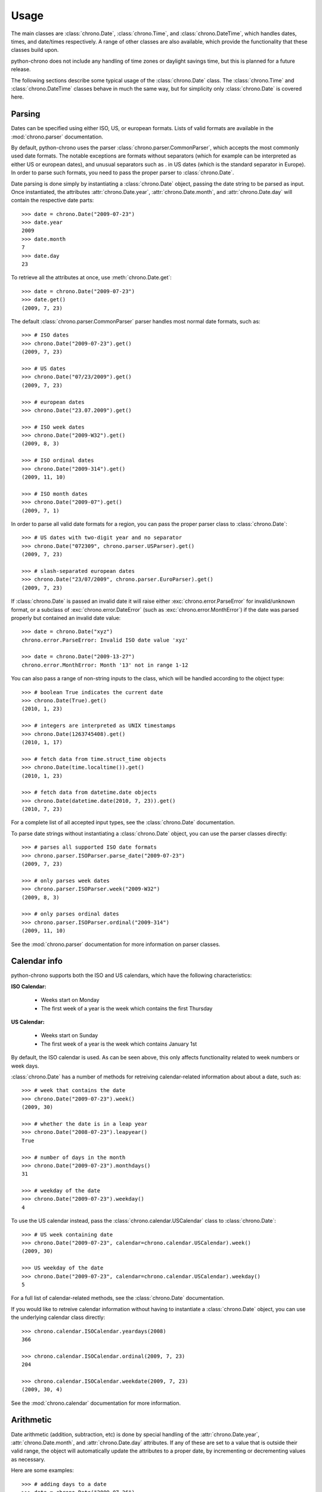 .. _usage:

Usage
=====

The main classes are :class:`chrono.Date`, :class:`chrono.Time`, and
:class:`chrono.DateTime`, which handles dates, times, and date/times
respectively. A range of other classes are also available, which provide
the functionality that these classes build upon.

python-chrono does not include any handling of time zones or daylight
savings time, but this is planned for a future release.

The following sections describe some typical usage of the
:class:`chrono.Date` class. The :class:`chrono.Time` and :class:`chrono.DateTime`
classes behave in much the same way, but for simplicity only :class:`chrono.Date` is
covered here.

Parsing
-------

Dates can be specified using either ISO, US, or european formats. Lists
of valid formats are available in the :mod:`chrono.parser` documentation.

By default, python-chrono uses the parser :class:`chrono.parser.CommonParser`,
which accepts the most commonly used date formats. The notable exceptions
are formats without separators (which for example can be interpreted as
either US or european dates), and unusual separators such as . in US dates
(which is the standard separator in Europe). In order to parse such formats,
you need to pass the proper parser to :class:`chrono.Date`.

Date parsing is done simply by instantiating a :class:`chrono.Date` object,
passing the date string to be parsed as input. Once instantiated, the
attributes :attr:`chrono.Date.year`, :attr:`chrono.Date.month`, and
:attr:`chrono.Date.day` will contain the respective date parts::

   >>> date = chrono.Date("2009-07-23")
   >>> date.year
   2009
   >>> date.month
   7
   >>> date.day
   23

To retrieve all the attributes at once, use :meth:`chrono.Date.get`::

   >>> date = chrono.Date("2009-07-23")
   >>> date.get()
   (2009, 7, 23)

The default :class:`chrono.parser.CommonParser` parser handles most normal
date formats, such as::

   >>> # ISO dates
   >>> chrono.Date("2009-07-23").get()
   (2009, 7, 23)

   >>> # US dates
   >>> chrono.Date("07/23/2009").get()
   (2009, 7, 23)

   >>> # european dates
   >>> chrono.Date("23.07.2009").get()

   >>> # ISO week dates
   >>> chrono.Date("2009-W32").get()
   (2009, 8, 3)

   >>> # ISO ordinal dates
   >>> chrono.Date("2009-314").get()
   (2009, 11, 10)

   >>> # ISO month dates
   >>> chrono.Date("2009-07").get()
   (2009, 7, 1)

In order to parse all valid date formats for a region, you can pass the
proper parser class to :class:`chrono.Date`::

   >>> # US dates with two-digit year and no separator
   >>> chrono.Date("072309", chrono.parser.USParser).get()
   (2009, 7, 23)

   >>> # slash-separated european dates
   >>> chrono.Date("23/07/2009", chrono.parser.EuroParser).get()
   (2009, 7, 23)

If :class:`chrono.Date` is passed an invalid date it will raise either
:exc:`chrono.error.ParseError` for invalid/unknown format, or a subclass
of :exc:`chrono.error.DateError` (such as :exc:`chrono.error.MonthError`)
if the date was parsed properly but contained an invalid date value::

   >>> date = chrono.Date("xyz")
   chrono.error.ParseError: Invalid ISO date value 'xyz'

   >>> date = chrono.Date("2009-13-27")
   chrono.error.MonthError: Month '13' not in range 1-12

You can also pass a range of non-string inputs to the class, which will
be handled according to the object type::

   >>> # boolean True indicates the current date
   >>> chrono.Date(True).get()
   (2010, 1, 23)

   >>> # integers are interpreted as UNIX timestamps
   >>> chrono.Date(1263745408).get()
   (2010, 1, 17)

   >>> # fetch data from time.struct_time objects
   >>> chrono.Date(time.localtime()).get()
   (2010, 1, 23)

   >>> # fetch data from datetime.date objects
   >>> chrono.Date(datetime.date(2010, 7, 23)).get()
   (2010, 7, 23)

For a complete list of all accepted input types, see the :class:`chrono.Date`
documentation.

To parse date strings without instantiating a :class:`chrono.Date` object, you
can use the parser classes directly::

   >>> # parses all supported ISO date formats
   >>> chrono.parser.ISOParser.parse_date("2009-07-23")
   (2009, 7, 23)

   >>> # only parses week dates
   >>> chrono.parser.ISOParser.week("2009-W32")
   (2009, 8, 3)

   >>> # only parses ordinal dates
   >>> chrono.parser.ISOParser.ordinal("2009-314")
   (2009, 11, 10)

See the :mod:`chrono.parser` documentation for more information on parser
classes.

Calendar info
-------------

python-chrono supports both the ISO and US calendars, which have the
following characteristics:

**ISO Calendar:**

 * Weeks start on Monday
 * The first week of a year is the week which contains the first Thursday

**US Calendar:**

 * Weeks start on Sunday
 * The first week of a year is the week which contains January 1st

By default, the ISO calendar is used. As can be seen above, this only
affects functionality related to week numbers or week days.

:class:`chrono.Date` has a number of methods for retreiving calendar-related
information about about a date, such as::

   >>> # week that contains the date
   >>> chrono.Date("2009-07-23").week()
   (2009, 30)

   >>> # whether the date is in a leap year
   >>> chrono.Date("2008-07-23").leapyear()
   True

   >>> # number of days in the month
   >>> chrono.Date("2009-07-23").monthdays()
   31

   >>> # weekday of the date
   >>> chrono.Date("2009-07-23").weekday()
   4

To use the US calendar instead, pass the :class:`chrono.calendar.USCalendar`
class to :class:`chrono.Date`::

   >>> # US week containing date
   >>> chrono.Date("2009-07-23", calendar=chrono.calendar.USCalendar).week()
   (2009, 30)

   >>> US weekday of the date
   >>> chrono.Date("2009-07-23", calendar=chrono.calendar.USCalendar).weekday()
   5

For a full list of calendar-related methods, see the :class:`chrono.Date`
documentation.

If you would like to retreive calendar information without having to
instantiate a :class:`chrono.Date` object, you can use the underlying
calendar class directly::

   >>> chrono.calendar.ISOCalendar.yeardays(2008)
   366

   >>> chrono.calendar.ISOCalendar.ordinal(2009, 7, 23)
   204

   >>> chrono.calendar.ISOCalendar.weekdate(2009, 7, 23)
   (2009, 30, 4)

See the :mod:`chrono.calendar` documentation for more
information.

Arithmetic
----------

Date arithmetic (addition, subtraction, etc) is done by special handling of
the :attr:`chrono.Date.year`, :attr:`chrono.Date.month`, and :attr:`chrono.Date.day`
attributes. If any of these are set to a value that is outside their valid range,
the object will automatically update the attributes to a proper date, by
incrementing or decrementing values as necessary.

Here are some examples::

   >>> # adding days to a date
   >>> date = chrono.Date("2009-07-26")
   >>> date.day += 10
   >>> date.get()
   (2009, 8, 5)

   >>> # subtracting months from a date
   >>> date.month -= 2
   >>> date.get()
   (2009, 6, 5)

   >>> # adding years to a date
   >>> date.year += 3
   >>> date.get()
   (2012, 6, 5)

.. warning::

   When the date is on one of the last days of a month, and the :attr:`chrono.Date.month` or
   :attr:`chrono.Date.year` attribute is changed, you may get a result which is in a different
   month than the one you expect. This happens when the day number is out of range
   for the new month, due to differences in month lengths::

      >>> date = chrono.Date("2009-07-31")
      >>> date.month -= 1
      >>> date.get()
      (2009, 7, 1)

   When :attr:`chrono.Date.month` is set to 6, the date will become 2009-06-31. Since June
   only has 30 days this will trigger the overflow-handling that the date arithmetic relies
   on, and update the date to a valid date. The same happens with leap years::

      >>> date = chrono.Date("2008-02-29")
      >>> date.year += 1
      >>> date.get()
      (2009, 3, 1)

Formatting
----------

Date formatting is done via the :meth:`chrono.Date.format` method, which
takes a string containing substitution variables of the form ``$name`` or
``${name}``, and replaces them with actual values::

   >>> # full human-readable date
   >>> chrono.Date("2009-07-23").format("$weekdayname $day. $monthname $year")
   'Thursday 23. July 2009'

   >>> # ISO-date, using 0-padded values
   >>> chrono.Date("2009-07-23").format("$0year-$0month-$0day")
   '2009-07-23'

For a full list of substitution variables, see the
:class:`chrono.formatter.Formatter` documentation.

Comparison
----------

Date comparisons can be done using the normal Python comparison operators: ``==``,
``!=``, ``>``, and ``<``::

   >>> chrono.Date("2009-07-31") == chrono.Date(year = 2009, month = 7, day = 31)
   True

   >>> chrono.Date("2009-07-31") > chrono.Date("2009-07-01")
   True

   >>> chrono.Date("2009-07-31") <= chrono.Date("2009-07-01")
   False

If the value that is being compared with is not a :class:`chrono.Date` object, it will
be converted to one if possible. This allows for comparisons with strings, UNIX timestamps,
:class:`time.struct_time` or :class:`datetime.date` objects, and any other value that
:class:`chrono.Date` is able to process::

   >>> # string with ISO date
   >>> chrono.Date("2009-07-31") == "2009-07-31"
   True

   >>> # string with ISO weekdate
   >>> chrono.Date("2009-07-31") != "2009-W31-5"
   False

   >>> # integer UNIX timestamp
   >>> chrono.Date("2009-07-31") > 1241683613
   True

   >>> # time.struct_time, as returned by time.localtime() etc
   >>> chrono.Date("2009-07-31") > time.localtime()
   False

   >>> # datetime.date objects
   >>> chrono.Date("2009-07-31") < datetime.date(2009, 2, 17)
   True
